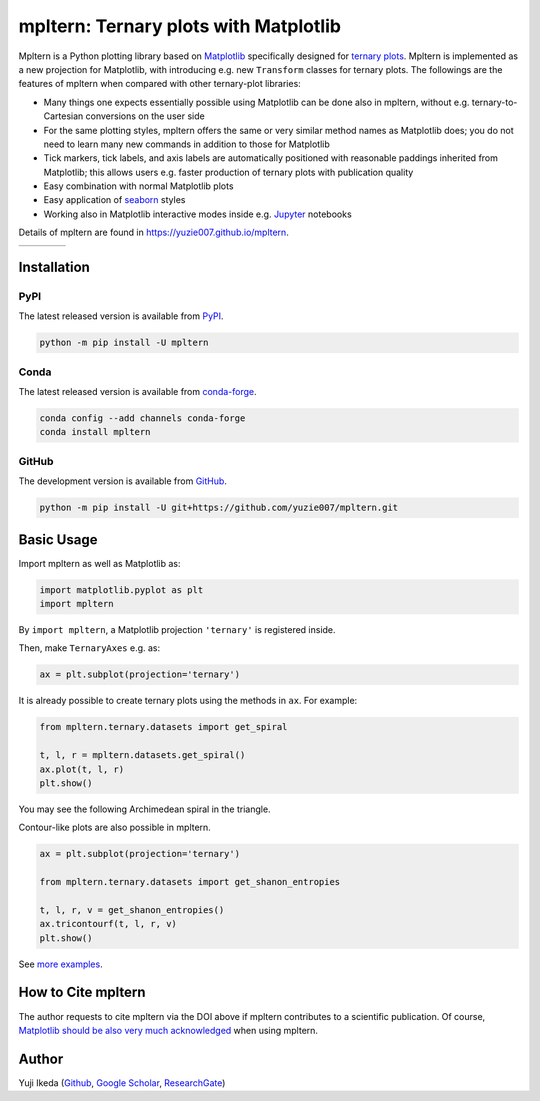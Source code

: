 ######################################
mpltern: Ternary plots with Matplotlib
######################################

.. title:: mpltern

.. |PyPI version| image:: https://badge.fury.io/py/mpltern.svg
   :target: https://badge.fury.io/py/mpltern
.. |PyPI| image:: https://img.shields.io/pypi/dm/mpltern.svg
   :target: https://pypi.python.org/pypi/mpltern
.. |Conda Version| image:: https://img.shields.io/conda/vn/conda-forge/mpltern.svg
   :target: https://anaconda.org/conda-forge/mpltern
.. |Conda Downloads| image:: https://img.shields.io/conda/dn/conda-forge/mpltern.svg
   :target: https://anaconda.org/conda-forge/mpltern
.. |GitHubActions| image:: https://github.com/yuzie007/mpltern/actions/workflows/tests.yml/badge.svg
   :target: https://github.com/yuzie007/mpltern/actions?query=workflow%3ATests
.. |CircleCI| image:: https://circleci.com/gh/yuzie007/mpltern.svg?style=shield
   :target: https://circleci.com/gh/yuzie007/mpltern
.. |DOI| image:: https://zenodo.org/badge/DOI/10.5281/zenodo.3528355.svg
   :target: https://doi.org/10.5281/zenodo.3528355

|PyPI version| |PyPI| |Conda Version| |Conda Downloads|

|GitHubActions| |CircleCI|

|DOI|

Mpltern is a Python plotting library based on `Matplotlib <https://matplotlib.org>`__ specifically designed
for `ternary plots <https://en.wikipedia.org/wiki/Ternary_plot>`_.
Mpltern is implemented as a new projection for Matplotlib, with introducing
e.g. new ``Transform`` classes for ternary plots.
The followings are the features of mpltern when compared with other
ternary-plot libraries:

- Many things one expects essentially possible using Matplotlib can be done
  also in mpltern, without e.g. ternary-to-Cartesian conversions on the user
  side
- For the same plotting styles, mpltern offers the same or very similar method
  names as Matplotlib does; you do not need to learn many new commands in
  addition to those for Matplotlib
- Tick markers, tick labels, and axis labels are automatically positioned with
  reasonable paddings inherited from Matplotlib;
  this allows users e.g. faster production of ternary plots with publication
  quality
- Easy combination with normal Matplotlib plots
- Easy application of `seaborn <https://seaborn.pydata.org>`__ styles
- Working also in Matplotlib interactive modes inside e.g.
  `Jupyter <http://jupyter.org>`__ notebooks

Details of mpltern are found in https://yuzie007.github.io/mpltern.

.. rst-class:: special

.. list-table::
   :widths: auto

   * - .. image:: https://mpltern.readthedocs.io/en/latest/_images/sphx_glr_with_seaborn_styles_001.svg
          :target: https://mpltern.readthedocs.io/en/latest/gallery/index.html
     - .. image:: https://mpltern.readthedocs.io/en/latest/_images/sphx_glr_05.inset_001.svg
          :target: https://mpltern.readthedocs.io/en/latest/gallery/index.html
     - .. image:: https://mpltern.readthedocs.io/en/latest/_images/basic_2.svg
          :target: https://mpltern.readthedocs.io/en/latest/gallery/index.html
     - .. image:: https://mpltern.readthedocs.io/en/latest/_images/sphx_glr_02.arbitrary_triangle_001.svg
          :target: https://mpltern.readthedocs.io/en/latest/gallery/index.html

Installation
============

PyPI
----

The latest released version is available from `PyPI <https://pypi.org/project/mpltern>`__.

.. code-block:: console

   python -m pip install -U mpltern

Conda
-----

The latest released version is available from `conda-forge <https://anaconda.org/conda-forge/mpltern>`__.

.. code-block:: console

   conda config --add channels conda-forge
   conda install mpltern

GitHub
------

The development version is available from `GitHub <https://github.com/yuzie007/mpltern>`__.

.. code-block:: console

   python -m pip install -U git+https://github.com/yuzie007/mpltern.git

Basic Usage
===========

Import mpltern as well as Matplotlib as:

.. code-block:: python

    import matplotlib.pyplot as plt
    import mpltern

By ``import mpltern``, a Matplotlib projection ``'ternary'`` is
registered inside.

Then, make ``TernaryAxes`` e.g. as:

.. code-block:: python

    ax = plt.subplot(projection='ternary')

It is already possible to create ternary plots using the methods in ``ax``.
For example:

.. code-block:: python

    from mpltern.ternary.datasets import get_spiral

    t, l, r = mpltern.datasets.get_spiral()
    ax.plot(t, l, r)
    plt.show()

You may see the following Archimedean spiral in the triangle.

.. image:: https://mpltern.readthedocs.io/en/latest/_images/basic_1.svg

Contour-like plots are also possible in mpltern.

.. code-block:: python

    ax = plt.subplot(projection='ternary')

    from mpltern.ternary.datasets import get_shanon_entropies

    t, l, r, v = get_shanon_entropies()
    ax.tricontourf(t, l, r, v)
    plt.show()

.. image:: https://mpltern.readthedocs.io/en/latest/_images/basic_2.svg

See `more examples <https://mpltern.readthedocs.io/en/latest/gallery/index.html>`__.

How to Cite mpltern
===================

The author requests to cite mpltern via the DOI above if mpltern contributes
to a scientific publication.
Of course, `Matplotlib should be also very much acknowledged <https://matplotlib.org/citing.html>`_
when using mpltern.

Author
======

Yuji Ikeda
(`Github <https://github.com/yuzie007>`__,
`Google Scholar <https://scholar.google.co.jp/citations?user=2m5dkBwAAAAJ&hl=en>`__,
`ResearchGate <https://www.researchgate.net/profile/Yuji_Ikeda6>`__)
